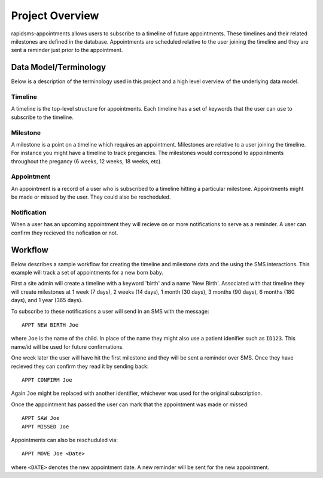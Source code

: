 Project Overview
====================================

rapidsms-appointments allows users to subscribe to a timeline of future appointments. These
timelines and their related milestones are defined in the database. Appointments are
scheduled relative to the user joining the timeline and they are sent a reminder
just prior to the appointment.


Data Model/Terminology
------------------------------------

Below is a description of the terminology used in this project and a high level
overview of the underlying data model.


Timeline
____________________________________

A timeline is the top-level structure for appointments. Each timeline has a set
of keywords that the user can use to subscribe to the timeline.


Milestone
____________________________________

A milestone is a point on a timeline which requires an appointment. Milestones
are relative to a user joining the timeline. For instance you might have a timeline
to track pregancies. The milestones would correspond to appointments throughout the
pregancy (6 weeks, 12 weeks, 18 weeks, etc).


Appointment
____________________________________

An appointment is a record of a user who is subscribed to a timeline hitting a particular
milestone. Appointments might be made or missed by the user. They could also be
rescheduled.


Notification
____________________________________

When a user has an upcoming appointment they will recieve on or more notifications to
serve as a reminder. A user can confirm they recieved the nofication or not.


Workflow
------------------------------------

Below describes a sample workflow for creating the timeline and milestone data
and the using the SMS interactions. This example will track a set of appointments
for a new born baby.

First a site admin will create a timeline with a keyword 'birth' and a name 'New Birth'.
Associated with that timeline they will create milestones at 1 week (7 days), 2 weeks (14 days),
1 month (30 days), 3 months (90 days), 6 months (180 days), and 1 year (365 days).

To subscribe to these notifications a user will send in an SMS with the message::

    APPT NEW BIRTH Joe

where ``Joe`` is the name of the child. In place of the name they might also use a patient
idenifier such as ``ID123``. This name/id will be used for future confirmations.

One week later the user will have hit the first milestone and they will be sent a
reminder over SMS. Once they have recieved they can confirm they read it by sending
back::

    APPT CONFIRM Joe

Again ``Joe`` might be replaced with another identifier, whichever was used for the
original subscription.

Once the appointment has passed the user can mark that the appointment was made
or missed::

    APPT SAW Joe
    APPT MISSED Joe

Appointments can also be reschuduled via::

    APPT MOVE Joe <Date>

where ``<DATE>`` denotes the new appointment date. A new reminder will be sent for
the new appointment.
